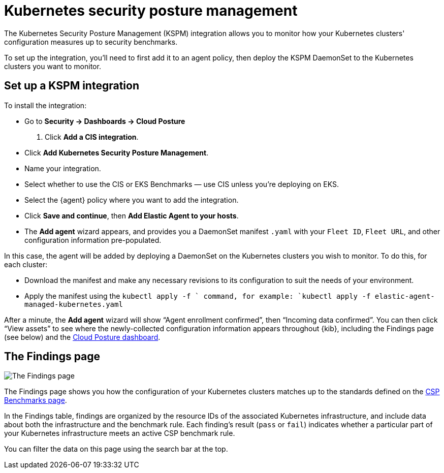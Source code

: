 [[kspm]]
= Kubernetes security posture management

The Kubernetes Security Posture Management (KSPM) integration allows you to monitor how your Kubernetes clusters' configuration measures up to security benchmarks.

To set up the integration, you'll need to first add it to an agent policy, then deploy the KSPM DaemonSet to the Kubernetes clusters you want to monitor.

[discrete]
== Set up a KSPM integration
To install the integration:

* Go to *Security -> Dashboards -> Cloud Posture*
  . Click *Add a CIS integration*.
  * Click *Add Kubernetes Security Posture Management*.
  * Name your integration.
  * Select whether to use the CIS or EKS Benchmarks — use CIS unless you're deploying on EKS.
  * Select the {agent} policy where you want to add the integration.
  * Click *Save and continue*, then *Add Elastic Agent to your hosts*.
  * The *Add agent* wizard appears, and provides you a DaemonSet manifest `.yaml` with your `Fleet ID`, `Fleet URL`, and other configuration information pre-populated.

In this case, the agent will be added by deploying a DaemonSet on the Kubernetes clusters you wish to monitor. To do this, for each cluster:

* Download the manifest and make any necessary revisions to its configuration to suit the needs of your environment.
* Apply the manifest using the `kubectl apply -f ` command, for example: `kubectl apply -f elastic-agent-managed-kubernetes.yaml`

After a minute, the *Add agent* wizard will show “Agent enrollment confirmed”, then “Incoming data confirmed”. You can then click “View assets” to see where the newly-collected configuration information appears throughout {kib}, including the Findings page (see below) and the <<cloud-posture-dashboard, Cloud Posture dashboard>>.

[[findings-page]]
[discrete]
== The Findings page

image::images/findings-page.png[The Findings page]

The Findings page shows you how the configuration of your Kubernetes clusters matches up to the standards defined on the <<benchmark-rules, CSP Benchmarks page>>.

In the Findings table, findings are organized by the resource IDs of the associated Kubernetes infrastructure, and include data about both the infrastructure and the benchmark rule. Each finding's result (`pass` or `fail`) indicates whether a particular part of your Kubernetes infrastructure meets an active CSP benchmark rule.

You can filter the data on this page using the search bar at the top.
